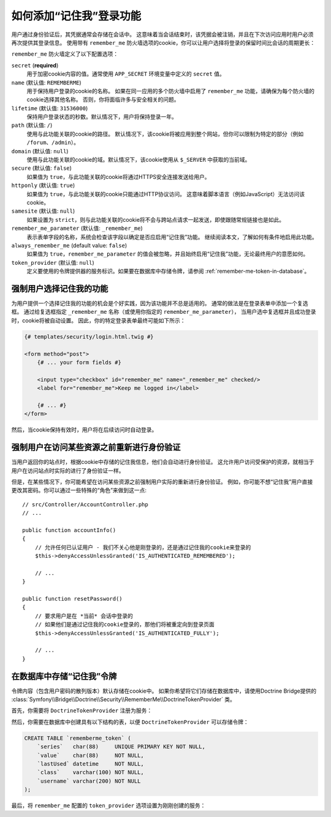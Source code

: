 .. index::
   single: Security; "Remember me"

如何添加“记住我”登录功能
============================================

用户通过身份验证后，其凭据通常会存储在会话中。
这意味着当会话结束时，该凭据会被注销，并且在下次访问应用时用户必须再次提供其登录信息。
使用带有 ``remember_me`` 防火墙选项的cookie，你可以让用户选择将登录的保留时间比会话的周期更长：

.. configuration-block::

    .. code-block:: yaml

        # config/packages/security.yaml
        security:
            # ...

            firewalls:
                main:
                    # ...
                    remember_me:
                        secret:   '%kernel.secret%'
                        lifetime: 604800 # 604800是一周的秒数
                        path:     /
                        # 默认情况下，通过选中登录表单中的复选框启用该功能（请参阅下文）
                        # 取消注释以下行以始终启用它。
                        #always_remember_me: true

    .. code-block:: xml

        <!-- config/packages/security.xml -->
        <?xml version="1.0" encoding="UTF-8" ?>
        <srv:container xmlns="http://symfony.com/schema/dic/security"
            xmlns:srv="http://symfony.com/schema/dic/services"
            xmlns:xsi="http://www.w3.org/2001/XMLSchema-instance"
            xsi:schemaLocation="http://symfony.com/schema/dic/services
                https://symfony.com/schema/dic/services/services-1.0.xsd">

            <config>
                <!-- ... -->

                <firewall name="main">
                    <!-- ... -->

                    <!-- 604800 is 1 week in seconds -->
                    <remember-me
                        secret="%kernel.secret%"
                        lifetime="604800"
                        path="/"/>
                    <!-- by default, the feature is enabled by checking a checkbox
                         in the login form (see below), add always-remember-me="true"
                         to always enable it. -->
                </firewall>
            </config>
        </srv:container>

    .. code-block:: php

        // config/packages/security.php
        $container->loadFromExtension('security', [
            // ...

            'firewalls' => [
                'main' => [
                    // ...
                    'remember_me' => [
                        'secret'   => '%kernel.secret%',
                        'lifetime' => 604800, // 1 week in seconds
                        'path'     => '/',
                        // by default, the feature is enabled by checking a
                        // checkbox in the login form (see below), uncomment
                        // the following line to always enable it.
                        //'always_remember_me' => true,
                    ],
                ],
            ],
        ]);

``remember_me`` 防火墙定义了以下配置选项：

``secret`` (**required**)
    用于加密cookie内容的值。通常使用 ``APP_SECRET`` 环境变量中定义的 ``secret`` 值。

``name`` (默认值: ``REMEMBERME``)
    用于保持用户登录的cookie的名称。
    如果在同一应用的多个防火墙中启用了 ``remember_me`` 功能，请确保为每个防火墙的cookie选择其他名称。
    否则，你将面临许多与安全相关的问题。

``lifetime`` (默认值: ``31536000``)
    保持用户登录状态的秒数。默认情况下，用户将保持登录一年。

``path`` (默认值: ``/``)
    使用与此功能关联的cookie的路径。
    默认情况下，该cookie将被应用到整个网站，但你可以限制为特定的部分（例如 ``/forum``、``/admin``）。

``domain`` (默认值: ``null``)
    使用与此功能关联的cookie的域。默认情况下，该cookie使用从 ``$_SERVER`` 中获取的当前域。

``secure`` (默认值: ``false``)
    如果值为 ``true``，与此功能关联的cookie将通过HTTPS安全连接发送给用户。

``httponly`` (默认值: ``true``)
    如果值为 ``true``，与此功能关联的cookie只能通过HTTP协议访问。
    这意味着脚本语言（例如JavaScript）无法访问该cookie。

``samesite`` (默认值: ``null``)
    如果设置为 ``strict``，则与此功能关联的cookie将不会与跨站点请求一起发送，即使跟随常规链接也是如此。

``remember_me_parameter`` (默认值: ``_remember_me``)
    表示表单字段的名称，系统会检查该字段以确定是否应启用“记住我”功能。
    继续阅读本文，了解如何有条件地启用此功能。

``always_remember_me`` (default value: ``false``)
    如果值为 ``true``，``remember_me_parameter`` 的值会被忽略，并且始终启用“记住我”功能，无论最终用户的意愿如何。

``token_provider`` (默认值: ``null``)
    定义要使用的令牌提供器的服务标识。如果要在数据库中存储令牌，请参阅
    :ref:`remember-me-token-in-database`。

强制用户选择记住我的功能
------------------------------------------------------

为用户提供一个选择记住我的功能的机会是个好实践，因为该功能并不总是适用的。
通常的做法是在登录表单中添加一个复选框。
通过给复选框指定 ``_remember_me`` 名称（或使用你指定的 ``remember_me_parameter``），
当用户选中复选框并且成功登录时，cookie将被自动设置。
因此，你的特定登录表单最终可能如下所示：

.. code-block:: html+twig

    {# templates/security/login.html.twig #}

    <form method="post">
        {# ... your form fields #}

        <input type="checkbox" id="remember_me" name="_remember_me" checked/>
        <label for="remember_me">Keep me logged in</label>

        {# ... #}
    </form>

然后，当cookie保持有效时，用户将在后续访问时自动登录。

强制用户在访问某些资源之前重新进行身份验证
----------------------------------------------------------------------

当用户返回你的站点时，根据cookie中存储的记住我信息，他们会自动进行身份验证。
这允许用户访问受保护的资源，就相当于用户在访问站点时实际的进行了身份验证一样。

但是，在某些情况下，你可能希望在访问某些资源之前强制用户实际的重新进行身份验证。
例如，你可能不想“记住我”用户直接更改其密码。你可以通过一些特殊的“角色”来做到这一点::

    // src/Controller/AccountController.php
    // ...

    public function accountInfo()
    {
        // 允许任何已认证用户 - 我们不关心他是刚登录的，还是通过记住我的cookie来登录的
        $this->denyAccessUnlessGranted('IS_AUTHENTICATED_REMEMBERED');

        // ...
    }

    public function resetPassword()
    {
        // 要求用户是在 *当前* 会话中登录的
        // 如果他们是通过记住我的cookie登录的，那他们将被重定向到登录页面
        $this->denyAccessUnlessGranted('IS_AUTHENTICATED_FULLY');

        // ...
    }

.. _remember-me-token-in-database:

在数据库中存储“记住我”令牌
------------------------------------------

令牌内容（包含用户密码的散列版本）默认存储在cookie中。
如果你希望将它们存储在数据库中，请使用Doctrine Bridge提供的
:class:`Symfony\\Bridge\\Doctrine\\Security\\RememberMe\\DoctrineTokenProvider` 类。

首先，你需要将 ``DoctrineTokenProvider`` 注册为服务：

.. configuration-block::

    .. code-block:: yaml

        # config/services.yaml
        services:
            # ...

            Symfony\Bridge\Doctrine\Security\RememberMe\DoctrineTokenProvider: ~

    .. code-block:: xml

        <!-- config/services.xml -->
        <?xml version="1.0" encoding="UTF-8" ?>
        <container xmlns="http://symfony.com/schema/dic/services"
            xmlns:xsi="http://www.w3.org/2001/XMLSchema-instance"
            xsi:schemaLocation="http://symfony.com/schema/dic/services https://symfony.com/schema/dic/services/services-1.0.xsd">

            <services>
                <service id="Symfony\Bridge\Doctrine\Security\RememberMe\DoctrineTokenProvider"/>
            </services>
        </container>

    .. code-block:: php

        // config/services.php
        use Symfony\Bridge\Doctrine\Security\RememberMe\DoctrineTokenProvider;

        $container->register(DoctrineTokenProvider::class);

然后，你需要在数据库中创建具有以下结构的表，以便 ``DoctrineTokenProvider`` 可以存储令牌：

.. code-block:: sql

    CREATE TABLE `rememberme_token` (
        `series`   char(88)     UNIQUE PRIMARY KEY NOT NULL,
        `value`    char(88)     NOT NULL,
        `lastUsed` datetime     NOT NULL,
        `class`    varchar(100) NOT NULL,
        `username` varchar(200) NOT NULL
    );

最后，将 ``remember_me`` 配置的 ``token_provider`` 选项设置为刚刚创建的服务：

.. configuration-block::

    .. code-block:: yaml

        # config/packages/security.yaml
        security:
            # ...

            firewalls:
                main:
                    # ...
                    remember_me:
                        # ...
                        token_provider: 'Symfony\Bridge\Doctrine\Security\RememberMe\DoctrineTokenProvider'

    .. code-block:: xml

        <!-- config/packages/security.xml -->
        <?xml version="1.0" encoding="UTF-8" ?>
        <srv:container xmlns="http://symfony.com/schema/dic/security"
            xmlns:srv="http://symfony.com/schema/dic/services"
            xmlns:xsi="http://www.w3.org/2001/XMLSchema-instance"
            xsi:schemaLocation="http://symfony.com/schema/dic/services
                https://symfony.com/schema/dic/services/services-1.0.xsd">

            <config>
                <!-- ... -->

                <firewall name="main">
                    <!-- ... -->

                    <remember-me
                        token_provider="Symfony\Bridge\Doctrine\Security\RememberMe\DoctrineTokenProvider"
                        />
                </firewall>
            </config>
        </srv:container>

    .. code-block:: php

        // config/packages/security.php
        $container->loadFromExtension('security', [
            // ...

            'firewalls' => [
                'main' => [
                    // ...
                    'remember_me' => [
                        // ...
                        'token_provider' => 'Symfony\Bridge\Doctrine\Security\RememberMe\DoctrineTokenProvider',
                    ],
                ],
            ],
        ]);
